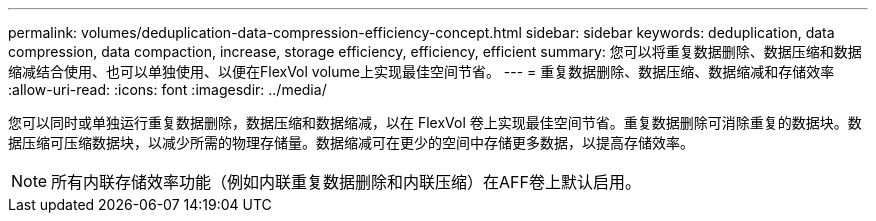 ---
permalink: volumes/deduplication-data-compression-efficiency-concept.html 
sidebar: sidebar 
keywords: deduplication, data compression, data compaction, increase, storage efficiency, efficiency, efficient 
summary: 您可以将重复数据删除、数据压缩和数据缩减结合使用、也可以单独使用、以便在FlexVol volume上实现最佳空间节省。 
---
= 重复数据删除、数据压缩、数据缩减和存储效率
:allow-uri-read: 
:icons: font
:imagesdir: ../media/


[role="lead"]
您可以同时或单独运行重复数据删除，数据压缩和数据缩减，以在 FlexVol 卷上实现最佳空间节省。重复数据删除可消除重复的数据块。数据压缩可压缩数据块，以减少所需的物理存储量。数据缩减可在更少的空间中存储更多数据，以提高存储效率。

[NOTE]
====
所有内联存储效率功能（例如内联重复数据删除和内联压缩）在AFF卷上默认启用。

====